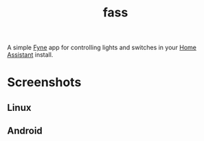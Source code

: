 #+TITLE: fass

A simple [[https://fyne.io/][Fyne]] app for controlling lights and switches in your  [[https://www.home-assistant.io/][Home Assistant]]
install.

#+attr_html: :width 100px
[[file:toggleswitch.png]]


* Screenshots

** Linux

[[file:linux.png]]

** Android

[[file:android.png]]
